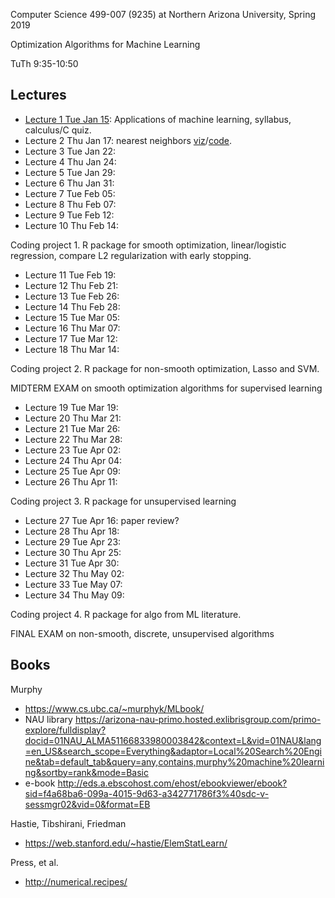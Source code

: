 Computer Science 499-007 (9235) at Northern Arizona University, Spring 2019

Optimization Algorithms for Machine Learning

TuTh 9:35-10:50

** Lectures
  
- [[file:2019-01-15-applications/][Lecture 1 Tue Jan 15]]: Applications of
  machine learning, syllabus, calculus/C quiz.
- Lecture 2 Thu Jan 17: nearest neighbors [[http://bl.ocks.org/tdhock/raw/e3ad8679a71756c3063f1e5f0b6a2864/][viz]]/[[file:2019-01-17-nearest-neighbors/viz.R][code]].
- Lecture 3 Tue Jan 22: 
- Lecture 4 Thu Jan 24: 
- Lecture 5 Tue Jan 29: 
- Lecture 6 Thu Jan 31: 
- Lecture 7 Tue Feb 05: 
- Lecture 8 Thu Feb 07: 
- Lecture 9 Tue Feb 12: 
- Lecture 10 Thu Feb 14: 

Coding project 1. R package for smooth optimization, linear/logistic
regression, compare L2 regularization with early stopping.

- Lecture 11 Tue Feb 19: 
- Lecture 12 Thu Feb 21: 
- Lecture 13 Tue Feb 26: 
- Lecture 14 Thu Feb 28: 
- Lecture 15 Tue Mar 05: 
- Lecture 16 Thu Mar 07: 
- Lecture 17 Tue Mar 12: 
- Lecture 18 Thu Mar 14: 

Coding project 2. R package for non-smooth optimization, Lasso and
SVM.

MIDTERM EXAM on smooth optimization algorithms for supervised learning

- Lecture 19 Tue Mar 19: 
- Lecture 20 Thu Mar 21: 
- Lecture 21 Tue Mar 26: 
- Lecture 22 Thu Mar 28: 
- Lecture 23 Tue Apr 02: 
- Lecture 24 Thu Apr 04: 
- Lecture 25 Tue Apr 09: 
- Lecture 26 Thu Apr 11: 

Coding project 3. R package for unsupervised learning

- Lecture 27 Tue Apr 16: paper review?
- Lecture 28 Thu Apr 18: 
- Lecture 29 Tue Apr 23: 
- Lecture 30 Thu Apr 25: 
- Lecture 31 Tue Apr 30: 
- Lecture 32 Thu May 02:
- Lecture 33 Tue May 07:
- Lecture 34 Thu May 09:

Coding project 4. R package for algo from ML literature.

FINAL EXAM on non-smooth, discrete, unsupervised algorithms

** Books

Murphy
- https://www.cs.ubc.ca/~murphyk/MLbook/
- NAU library https://arizona-nau-primo.hosted.exlibrisgroup.com/primo-explore/fulldisplay?docid=01NAU_ALMA51166833980003842&context=L&vid=01NAU&lang=en_US&search_scope=Everything&adaptor=Local%20Search%20Engine&tab=default_tab&query=any,contains,murphy%20machine%20learning&sortby=rank&mode=Basic
- e-book http://eds.a.ebscohost.com/ehost/ebookviewer/ebook?sid=f4a68ba6-099a-4015-9d63-a342771786f3%40sdc-v-sessmgr02&vid=0&format=EB

Hastie, Tibshirani, Friedman
- https://web.stanford.edu/~hastie/ElemStatLearn/

Press, et al.
- http://numerical.recipes/
